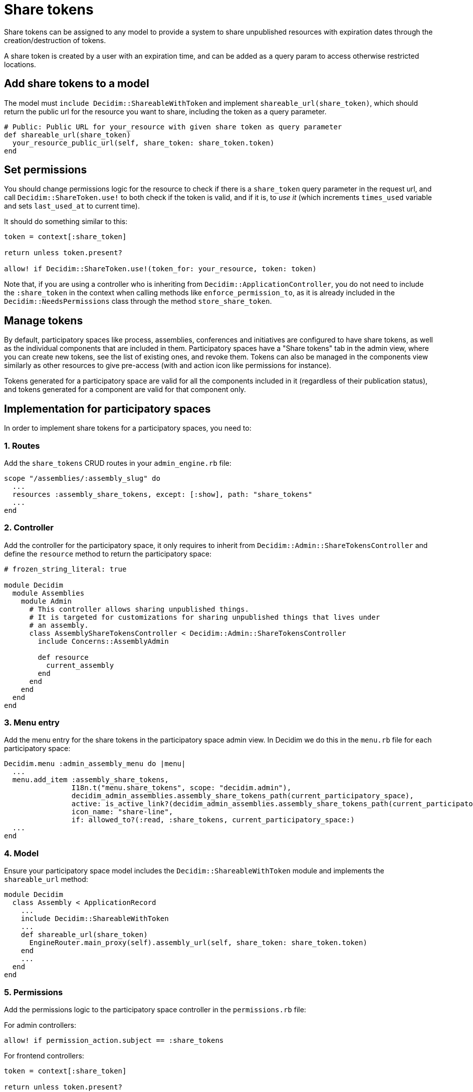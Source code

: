 = Share tokens

Share tokens can be assigned to any model to provide a system to share unpublished resources with expiration dates through the creation/destruction of tokens.

A share token is created by a user with an expiration time, and can be added as a query param to access otherwise restricted locations.

== Add share tokens to a model

The model must `include Decidim::ShareableWithToken` and implement `shareable_url(share_token)`, which should return the public url for the resource you want to share, including the token as a query parameter.

[source,ruby]
----
# Public: Public URL for your_resource with given share token as query parameter
def shareable_url(share_token)
  your_resource_public_url(self, share_token: share_token.token)
end
----

== Set permissions

You should change permissions logic for the resource to check if there is a `share_token` query parameter in the request url, and call `Decidim::ShareToken.use!` to both check if the token is valid, and if it is, to _use it_ (which increments `times_used` variable and sets `last_used_at` to current time).

It should do something similar to this:

[source,ruby]
----
token = context[:share_token]

return unless token.present?

allow! if Decidim::ShareToken.use!(token_for: your_resource, token: token)
----

Note that, if you are using a controller who is inheriting from `Decidim::ApplicationController`, you do not need to include the `:share_token` in the context when calling methods like `enforce_permission_to`, as it is already included in the `Decidim::NeedsPermissions` class through the method `store_share_token`.

== Manage tokens

By default, participatory spaces like process, assemblies, conferences and initiatives are configured to have share tokens, as well as the individual components that are included in them. Participatory spaces have a "Share tokens" tab in the admin view, where you can create new tokens, see the list of existing ones, and revoke them.
Tokens can also be managed in the components view similarly as other resources to give pre-access (with and action icon like permissions for instance).

Tokens generated for a participatory space are valid for all the components included in it (regardless of their publication status), and tokens generated for a component are valid for that component only.

== Implementation for participatory spaces

In order to implement share tokens for a participatory spaces, you need to:

=== 1. Routes

Add the `share_tokens` CRUD routes in your `admin_engine.rb` file:

[source,ruby]
----
scope "/assemblies/:assembly_slug" do
  ...
  resources :assembly_share_tokens, except: [:show], path: "share_tokens"
  ...
end
----

=== 2. Controller

Add the controller for the participatory space, it only requires to inherit from `Decidim::Admin::ShareTokensController` and define the `resource` method to return the participatory space:

[source,ruby]
----
# frozen_string_literal: true

module Decidim
  module Assemblies
    module Admin
      # This controller allows sharing unpublished things.
      # It is targeted for customizations for sharing unpublished things that lives under
      # an assembly.
      class AssemblyShareTokensController < Decidim::Admin::ShareTokensController
        include Concerns::AssemblyAdmin

        def resource
          current_assembly
        end
      end
    end
  end
end
----

=== 3. Menu entry

Add the menu entry for the share tokens in the participatory space admin view. In Decidim we do this in the `menu.rb` file for each participatory space:

[source,ruby]
----
Decidim.menu :admin_assembly_menu do |menu|
  ...
  menu.add_item :assembly_share_tokens,
                I18n.t("menu.share_tokens", scope: "decidim.admin"),
                decidim_admin_assemblies.assembly_share_tokens_path(current_participatory_space),
                active: is_active_link?(decidim_admin_assemblies.assembly_share_tokens_path(current_participatory_space)),
                icon_name: "share-line",
                if: allowed_to?(:read, :share_tokens, current_participatory_space:)
  ...
end
----

=== 4. Model

Ensure your participatory space model includes the `Decidim::ShareableWithToken` module and implements the `shareable_url` method:

[source,ruby]
----
module Decidim
  class Assembly < ApplicationRecord
    ...
    include Decidim::ShareableWithToken
    ...
    def shareable_url(share_token)
      EngineRouter.main_proxy(self).assembly_url(self, share_token: share_token.token)
    end
    ...
  end
end
----

=== 5. Permissions

Add the permissions logic to the participatory space controller in the `permissions.rb` file:

For admin controllers:

[source,ruby]
----
allow! if permission_action.subject == :share_tokens
----

For frontend controllers:

[source,ruby]
----
token = context[:share_token]

return unless token.present?

allow! if Decidim::ShareToken.use!(token_for: current_assembly, token: token)
----

== Implementation for components

Components all inherit from `Decidim::Component`, so they already have the `Decidim::ShareableWithToken` module included. But you still need to do some steps:

=== 1. Routes

Add the `share_tokens` CRUD routes in your `admin_engine.rb` file:

[source,ruby]
----
scope "/assemblies/:assembly_slug" do
  ...
  resources :components do
    ...
    resources :component_share_tokens, except: [:show], path: "share_tokens", as: "share_tokens"
    ...
  end
end
----

=== 2. Controller

Add the controller for the component, it only requires to inherit from `Decidim::Admin::ShareTokensController` and define the `resource` method to return the component:

[source,ruby]
----
# frozen_string_literal: true

module Decidim
  module Assemblies
    module Admin
      # This controller allows sharing unpublished things.
      # It is targeted for customizations for sharing unpublished things that lives under
      # an assembly.
      class ComponentShareTokensController < Decidim::Admin::ShareTokensController
        include Concerns::AssemblyAdmin

        def resource
          @resource ||= current_participatory_space.components.find(params[:component_id])
        end
      end
    end
  end
end
----

=== 3. Permissions

Similarly, add the same permissions logic to the component controller in the `permissions.rb` file as for participatory spaces.


== Other implementations

You can implement share tokens for any other model by following the same steps as for participatory spaces and components.
In that case, however, you might have to override some methods from the `Decidim::Admin::ShareTokensController` to adapt them to your model (check the source code for details).